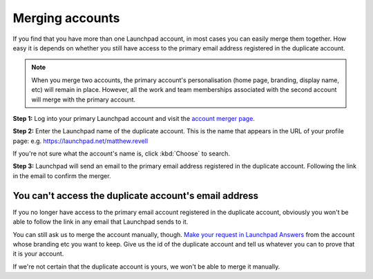 
Merging accounts
================

If you find that you have more than one Launchpad account, in most cases you can easily merge them together. How easy it is depends on whether you still have access to the primary email address registered in the duplicate account.


.. note::
   When you merge two accounts, the primary account's personalisation (home page, branding, display name, etc) will remain in place. However, all the work and team memberships associated with the second account will merge with the primary account.

**Step 1:** Log into your primary Launchpad account and visit the `account merger page <https://launchpad.net/people/+requestmerge>`_.

**Step 2:** Enter the Launchpad name of the duplicate account. This is the name that appears in the URL of your profile page: e.g. https://launchpad.net/matthew.revell

If you're not sure what the account's name is, click :kbd:`Choose` to search.

**Step 3:** Launchpad will send an email to the primary email address registered in the duplicate account. Following the link in the email to confirm the merger.

You can't access the duplicate account's email address
------------------------------------------------------

If you no longer have access to the primary email account registered in the duplicate account, obviously you won't be able to follow the link in any email that Launchpad sends to it.

You can still ask us to merge the account manually, though. `Make your request in Launchpad Answers <https://answers.launchpad.net/>`_ from the account whose branding etc you want to keep. Give us the id of the duplicate account and tell us whatever you can to prove that it is your account.

If we're not certain that the duplicate account is yours, we won't be able to merge it manually.

